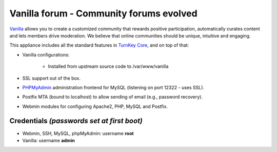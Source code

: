 Vanilla forum - Community forums evolved
========================================

`Vanilla`_ allows you to create a customized community that rewards
positive participation, automatically curates content and lets members
drive moderation. We believe that online communities should be unique,
intuitive and engaging.

This appliance includes all the standard features in `TurnKey Core`_,
and on top of that:

- Vanilla configurations:
   
   - Installed from upstream source code to /var/www/vanilla

- SSL support out of the box.
- `PHPMyAdmin`_ administration frontend for MySQL (listening on port
  12322 - uses SSL).
- Postfix MTA (bound to localhost) to allow sending of email (e.g.,
  password recovery).
- Webmin modules for configuring Apache2, PHP, MySQL and Postfix.

Credentials *(passwords set at first boot)*
-------------------------------------------

-  Webmin, SSH, MySQL, phpMyAdmin: username **root**
-  Vanilla: username **admin**


.. _Vanilla: http://vanillaforums.org/
.. _TurnKey Core: http://www.turnkeylinux.org/core
.. _PHPMyAdmin: http://www.phpmyadmin.net
